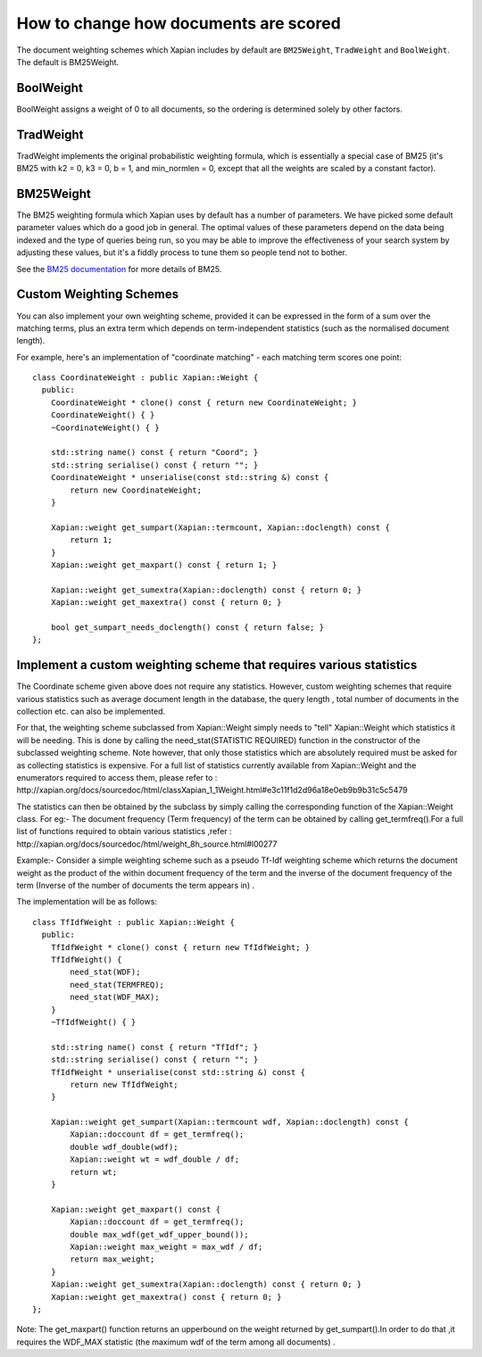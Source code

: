 .. Copyright (C) 2007,2009,2011 Olly Betts

How to change how documents are scored
======================================

The document weighting schemes which Xapian includes by default are
``BM25Weight``, ``TradWeight`` and ``BoolWeight``.  The default is
BM25Weight.

BoolWeight
----------

BoolWeight assigns a weight of 0 to all documents, so the ordering is
determined solely by other factors.

TradWeight
----------

TradWeight implements the original probabilistic weighting formula, which
is essentially a special case of BM25 (it's BM25 with k2 = 0, k3 = 0, b =
1, and min_normlen = 0, except that all the weights are scaled by a
constant factor).

BM25Weight
----------

The BM25 weighting formula which Xapian uses by default has a number of
parameters.  We have picked some default parameter values which do a good job
in general.  The optimal values of these parameters depend on the data being
indexed and the type of queries being run, so you may be able to improve the
effectiveness of your search system by adjusting these values, but it's a
fiddly process to tune them so people tend not to bother.

.. todo:: Say something more useful about tuning the parameters!

See the `BM25 documentation <bm25.html>`_ for more details of BM25.

Custom Weighting Schemes
------------------------

You can also implement your own weighting scheme, provided it can be expressed
in the form of a sum over the matching terms, plus an extra term which depends
on term-independent statistics (such as the normalised document length).

For example, here's an implementation of "coordinate matching" - each matching
term scores one point::

    class CoordinateWeight : public Xapian::Weight {
      public:
	CoordinateWeight * clone() const { return new CoordinateWeight; }
	CoordinateWeight() { }
	~CoordinateWeight() { }

	std::string name() const { return "Coord"; }
	std::string serialise() const { return ""; }
	CoordinateWeight * unserialise(const std::string &) const {
	    return new CoordinateWeight;
	}

	Xapian::weight get_sumpart(Xapian::termcount, Xapian::doclength) const {
            return 1;
        }
	Xapian::weight get_maxpart() const { return 1; }

	Xapian::weight get_sumextra(Xapian::doclength) const { return 0; }
	Xapian::weight get_maxextra() const { return 0; }

	bool get_sumpart_needs_doclength() const { return false; }
    };


Implement a custom weighting scheme that requires various statistics
--------------------------------------------------------------------
The Coordinate scheme given above does not require any statistics. However,
custom weighting schemes that require various statistics such as average
document length in the database, the query length , total number of
documents in the collection etc. can also be implemented.

For that, the weighting scheme subclassed from Xapian::Weight simply needs 
to "tell" Xapian::Weight which statistics it will be needing. This is done by
calling the need_stat(STATISTIC REQUIRED) function  in the constructor of the
subclassed weighting scheme. Note however, that only those statistics which are
absolutely required must be asked for as collecting statistics is expensive.
For a full list of statistics currently available from Xapian::Weight and the
enumerators required to access them, please refer to : 
http://xapian.org/docs/sourcedoc/html/classXapian_1_1Weight.html#e3c11f1d2d96a18e0eb9b9b31c5c5479

The statistics can then be obtained by the subclass by simply calling the
corresponding function of the Xapian::Weight class. For eg:- The document
frequency (Term frequency) of the term can be obtained by calling
get_termfreq().For a full list of functions required to obtain various 
statistics ,refer :
http://xapian.org/docs/sourcedoc/html/weight_8h_source.html#l00277  

Example:- Consider a simple weighting scheme such as a pseudo Tf-Idf weighting 
scheme which returns the document weight as the product of the within document
frequency of the term and the inverse of the document frequency
of the term (Inverse of the number of documents the term appears in) .

The implementation will be as follows::

    class TfIdfWeight : public Xapian::Weight {
      public:
	TfIdfWeight * clone() const { return new TfIdfWeight; }
	TfIdfWeight() {
	    need_stat(WDF);
	    need_stat(TERMFREQ);
	    need_stat(WDF_MAX);
	}
	~TfIdfWeight() { }

	std::string name() const { return "TfIdf"; }
	std::string serialise() const { return ""; }
	TfIdfWeight * unserialise(const std::string &) const {
            return new TfIdfWeight;
	}

	Xapian::weight get_sumpart(Xapian::termcount wdf, Xapian::doclength) const {
            Xapian::doccount df = get_termfreq();
            double wdf_double(wdf);
            Xapian::weight wt = wdf_double / df;
            return wt; 
	}    

	Xapian::weight get_maxpart() const {
	    Xapian::doccount df = get_termfreq();
	    double max_wdf(get_wdf_upper_bound());
	    Xapian::weight max_weight = max_wdf / df;
	    return max_weight;
        }
	Xapian::weight get_sumextra(Xapian::doclength) const { return 0; }
	Xapian::weight get_maxextra() const { return 0; }	
    };


Note: The get_maxpart() function returns an upperbound on the weight returned
by get_sumpart().In order to do that ,it  requires the WDF_MAX
statistic (the maximum wdf of the term among all documents) . 
